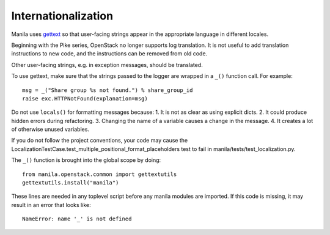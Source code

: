 Internationalization
====================
Manila uses `gettext <http://docs.python.org/library/gettext.html>`_ so that
user-facing strings appear in the appropriate language in different locales.

Beginning with the Pike series, OpenStack no longer supports log translation.
It is not useful to add translation instructions to new code, and the
instructions can be removed from old code.

Other user-facing strings, e.g. in exception messages, should be translated.

To use gettext, make sure that the strings passed to the logger are wrapped
in a ``_()`` function call. For example::

    msg = _("Share group %s not found.") % share_group_id
    raise exc.HTTPNotFound(explanation=msg)

Do not use ``locals()`` for formatting messages because:
1. It is not as clear as using explicit dicts.
2. It could produce hidden errors during refactoring.
3. Changing the name of a variable causes a change in the message.
4. It creates a lot of otherwise unused variables.

If you do not follow the project conventions, your code may cause the
LocalizationTestCase.test_multiple_positional_format_placeholders test to fail
in manila/tests/test_localization.py.

The ``_()`` function is brought into the global scope by doing::

    from manila.openstack.common import gettextutils
    gettextutils.install("manila")

These lines are needed in any toplevel script before any manila modules are
imported. If this code is missing, it may result in an error that looks like::

    NameError: name '_' is not defined

